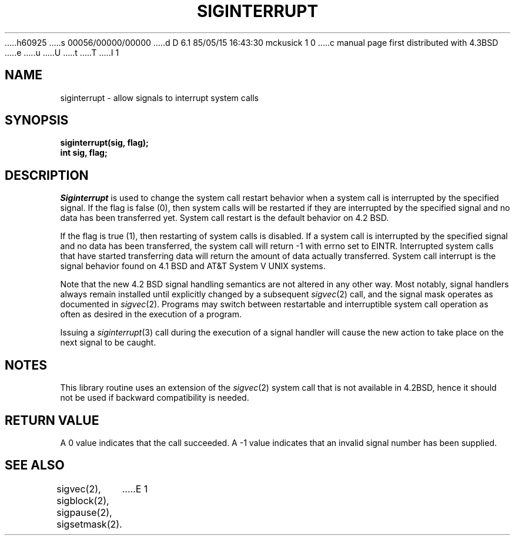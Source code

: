h60925
s 00056/00000/00000
d D 6.1 85/05/15 16:43:30 mckusick 1 0
c manual page first distributed with 4.3BSD
e
u
U
t
T
I 1
.\" Copyright (c) 1985 Regents of the University of California.
.\" All rights reserved.  The Berkeley software License Agreement
.\" specifies the terms and conditions for redistribution.
.\"
.\"	%W% (Berkeley) %G%
.\"
.TH SIGINTERRUPT 3 "%Q%"
.UC 6
.SH NAME
siginterrupt \- allow signals to interrupt system calls
.SH SYNOPSIS
.nf
.B siginterrupt(sig, flag);
.B int sig, flag;
.SH DESCRIPTION
.I Siginterrupt
is used to change the system call restart
behavior when a system call is interrupted by the specified signal.
If the flag is false (0), then system calls will be restarted if
they are interrupted by the specified signal
and no data has been transferred yet.
System call restart is the default behavior on 4.2 BSD.
.PP
If the flag is true (1), then restarting of system calls is disabled.
If a system call is interrupted by the specified signal
and no data has been transferred,
the system call will return -1 with errno set to EINTR.
Interrupted system calls that have started transferring
data will return the amount of data actually transferred.
System call interrupt is the signal behavior found on 4.1 BSD
and AT&T System V UNIX systems.
.PP
Note that the new 4.2 BSD signal handling semantics are not
altered in any other way.
Most notably, signal handlers always remain installed until
explicitly changed by a subsequent
.IR sigvec (2)
call, and the signal mask operates as documented in
.IR sigvec (2).
Programs may switch between restartable and interruptible
system call operation as often as desired in the execution of a program.
.PP
Issuing a
.IR siginterrupt (3)
call during the execution of a signal handler will cause
the new action to take place on the next signal to be caught.
.SH NOTES
This library routine uses an extension of the
.IR sigvec (2)
system call that is not available in 4.2BSD,
hence it should not be used if backward compatibility is needed.
.SH "RETURN VALUE
A 0 value indicates that the call succeeded.
A -1 value indicates that an invalid signal number has been supplied.
.SH "SEE ALSO"
sigvec(2), sigblock(2), sigpause(2), sigsetmask(2).
E 1
